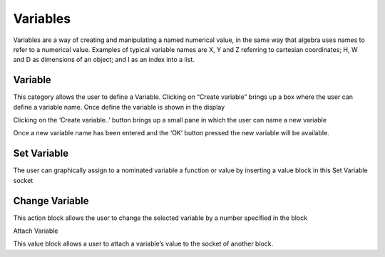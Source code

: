 Variables
=========




Variables are a way of creating and manipulating a named numerical value, in the same way that 
algebra uses names to refer to a numerical value.  Examples of typical variable names are X, Y 
and Z referring to cartesian coordinates; H, W and D as dimensions of an object; 
and I as an index into a list.

 



Variable
--------

This category allows the user to define a Variable.  Clicking on “Create variable”  brings up a box 
where the user can define a variable name.  Once define the variable is shown in the display

Clicking on the ‘Create variable..’ button brings up a small pane in which the user can name a 
new variable

 

Once a new variable name has been entered and the ‘OK’ button pressed the new variable will 
be available.

 


Set Variable
------------

The user can graphically assign to a nominated variable a function or value by inserting a value 
block in this  Set Variable socket

Change Variable
---------------

This action block allows the user to change the selected variable by a number specified in the 
block

Attach Variable

This value block allows a user to attach a variable’s value to the socket of another block.


 
